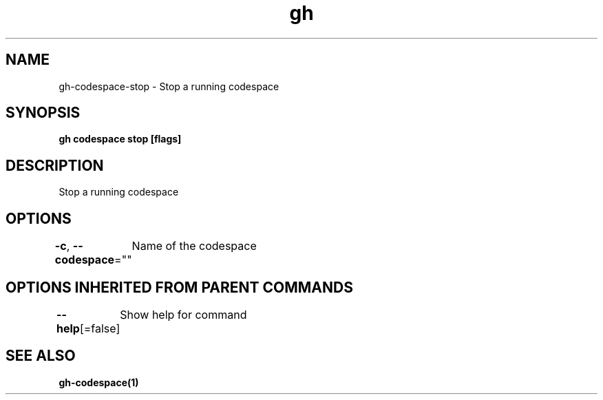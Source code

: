 .nh
.TH "gh" "1" "Oct 2021" "" ""

.SH NAME
.PP
gh-codespace-stop - Stop a running codespace


.SH SYNOPSIS
.PP
\fBgh codespace stop [flags]\fP


.SH DESCRIPTION
.PP
Stop a running codespace


.SH OPTIONS
.PP
\fB-c\fP, \fB--codespace\fP=""
	Name of the codespace


.SH OPTIONS INHERITED FROM PARENT COMMANDS
.PP
\fB--help\fP[=false]
	Show help for command


.SH SEE ALSO
.PP
\fBgh-codespace(1)\fP
